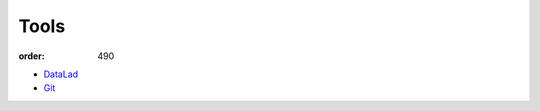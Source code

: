 Tools
*****
:order: 490

- `DataLad <{filename}tools/datalad.rst>`_
- `Git <{filename}tools/git.rst>`_

